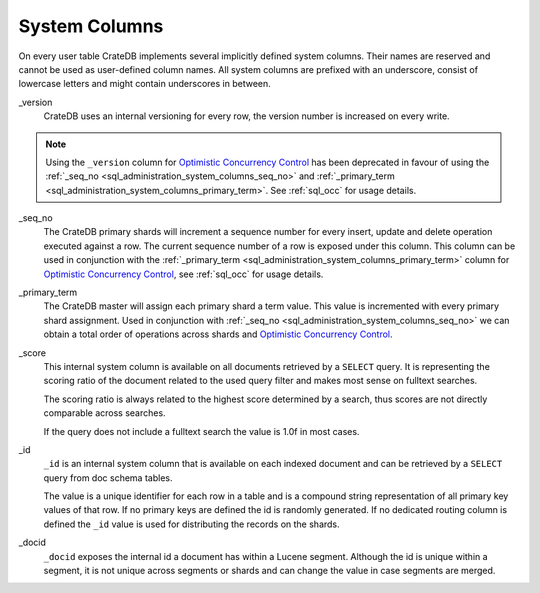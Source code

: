 .. _sql_administration_system_columns:

==============
System Columns
==============

On every user table CrateDB implements several implicitly defined system columns.
Their names are reserved and cannot be used as user-defined column names. All
system columns are prefixed with an underscore, consist of lowercase letters
and might contain underscores in between.

.. _sql_administration_system_column_version:

_version
  CrateDB uses an internal versioning for every row, the version number is
  increased on every write.

.. NOTE::

   Using the ``_version`` column for `Optimistic Concurrency Control`_ has been
   deprecated in favour of using the :ref:`_seq_no 
   <sql_administration_system_columns_seq_no>` and :ref:`_primary_term 
   <sql_administration_system_columns_primary_term>`. 
   See :ref:`sql_occ` for usage details.

.. _sql_administration_system_columns_seq_no:

_seq_no
  The CrateDB primary shards will increment a sequence number for every insert,
  update and delete operation executed against a row. The current sequence
  number of a row is exposed under this column. This column can be used in
  conjunction with the :ref:`_primary_term 
  <sql_administration_system_columns_primary_term>` column for
  `Optimistic Concurrency Control`_, see :ref:`sql_occ` for usage details. 

.. _sql_administration_system_columns_primary_term:

_primary_term
  The CrateDB master will assign each primary shard a term value. This value is
  incremented with every primary shard assignment. Used in conjunction with
  :ref:`_seq_no <sql_administration_system_columns_seq_no>` we can obtain a
  total order of operations across shards and `Optimistic Concurrency Control`_.

.. _sql_administration_system_column_score:

_score
  This internal system column is available on all documents retrieved by a
  ``SELECT`` query. It is representing the scoring ratio of the document
  related to the used query filter and makes most sense on fulltext searches.

  The scoring ratio is always related to the highest score determined by a
  search, thus scores are not directly comparable across searches.

  If the query does not include a fulltext search the value is 1.0f in most
  cases.

.. _sql_administration_system_column_id:

_id
  ``_id`` is an internal system column that is available on each indexed
  document and can be retrieved by a ``SELECT`` query from doc schema tables.

  The value is a unique identifier for each row in a table and is a compound
  string representation of all primary key values of that row. If no primary
  keys are defined the id is randomly generated. If no dedicated routing column
  is defined the ``_id`` value is used for distributing the records on the
  shards.

.. _Optimistic Concurrency Control: http://en.wikipedia.org/wiki/Optimistic_concurrency_control


_docid
  ``_docid`` exposes the internal id a document has within a Lucene segment.
  Although the id is unique within a segment, it is not unique across segments
  or shards and can change the value in case segments are merged.
